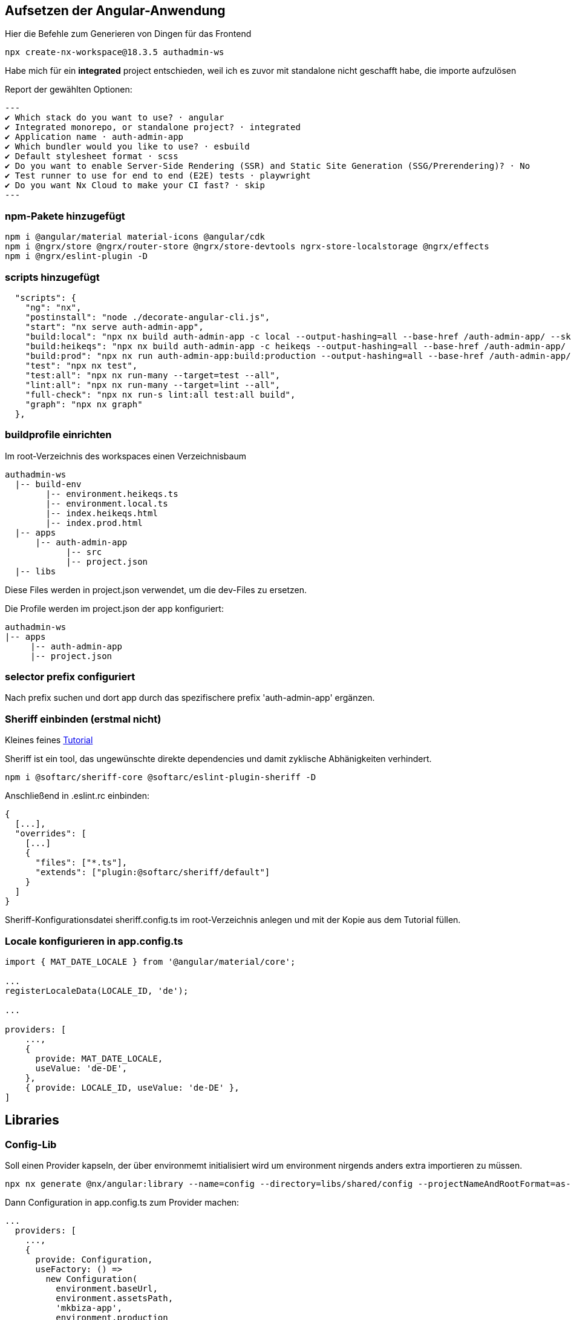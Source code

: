 == Aufsetzen der Angular-Anwendung

Hier die Befehle zum Generieren von Dingen für das Frontend

[source,cli]
----
npx create-nx-workspace@18.3.5 authadmin-ws
----

Habe mich für ein *integrated* project entschieden, weil ich es zuvor mit standalone nicht geschafft habe, die importe aufzulösen

Report der gewählten Optionen:

[source,cli]
---
✔ Which stack do you want to use? · angular
✔ Integrated monorepo, or standalone project? · integrated
✔ Application name · auth-admin-app
✔ Which bundler would you like to use? · esbuild
✔ Default stylesheet format · scss
✔ Do you want to enable Server-Side Rendering (SSR) and Static Site Generation (SSG/Prerendering)? · No
✔ Test runner to use for end to end (E2E) tests · playwright
✔ Do you want Nx Cloud to make your CI fast? · skip
---

=== npm-Pakete hinzugefügt

[source,cli]
----
npm i @angular/material material-icons @angular/cdk
npm i @ngrx/store @ngrx/router-store @ngrx/store-devtools ngrx-store-localstorage @ngrx/effects
npm i @ngrx/eslint-plugin -D
----


=== scripts hinzugefügt

[source,json,source-file="package.json"]
----
  "scripts": {
    "ng": "nx",
    "postinstall": "node ./decorate-angular-cli.js",
    "start": "nx serve auth-admin-app",
    "build:local": "npx nx build auth-admin-app -c local --output-hashing=all --base-href /auth-admin-app/ --skip-nx-cache",
    "build:heikeqs": "npx nx build auth-admin-app -c heikeqs --output-hashing=all --base-href /auth-admin-app/ --skip-nx-cache",
    "build:prod": "npx nx run auth-admin-app:build:production --output-hashing=all --base-href /auth-admin-app/ --skip-nx-cache",
    "test": "npx nx test",
    "test:all": "npx nx run-many --target=test --all",
    "lint:all": "npx nx run-many --target=lint --all",
    "full-check": "npx nx run-s lint:all test:all build",
    "graph": "npx nx graph"
  },

----

=== buildprofile einrichten

Im root-Verzeichnis des workspaces einen Verzeichnisbaum

----
authadmin-ws
  |-- build-env
        |-- environment.heikeqs.ts
        |-- environment.local.ts
        |-- index.heikeqs.html
        |-- index.prod.html
  |-- apps
      |-- auth-admin-app
            |-- src
            |-- project.json
  |-- libs
----

Diese Files werden in project.json verwendet, um die dev-Files zu ersetzen.

Die Profile werden im project.json der app konfiguriert: 

----
authadmin-ws
|-- apps
     |-- auth-admin-app
     |-- project.json
----


=== selector prefix configuriert

Nach prefix suchen und dort app  durch das spezifischere prefix 'auth-admin-app' ergänzen.


=== Sheriff einbinden (erstmal nicht)

Kleines feines https://angular-camp.de/blog/strategic-design-mit-sheriff-und-standalone/[Tutorial]

Sheriff ist ein tool, das ungewünschte direkte dependencies und damit zyklische Abhänigkeiten verhindert.

[source,cli]
----
npm i @softarc/sheriff-core @softarc/eslint-plugin-sheriff -D
----

Anschließend in .eslint.rc einbinden:

[source,json,source-file=".eslint.rc"]
----
{
  [...],
  "overrides": [
    [...]
    {
      "files": ["*.ts"],
      "extends": ["plugin:@softarc/sheriff/default"]
    }
  ]
}
----

Sheriff-Konfigurationsdatei sheriff.config.ts im root-Verzeichnis anlegen und mit der Kopie aus dem Tutorial füllen.

=== Locale konfigurieren in app.config.ts

[src,typescript,source-file="app.config.ts"]
----
import { MAT_DATE_LOCALE } from '@angular/material/core';

...
registerLocaleData(LOCALE_ID, 'de');

...

providers: [
    ...,
    {
      provide: MAT_DATE_LOCALE,
      useValue: 'de-DE',
    },
    { provide: LOCALE_ID, useValue: 'de-DE' },
]
----


== Libraries

=== Config-Lib

Soll einen Provider kapseln, der über environmemt initialisiert wird um environment nirgends anders extra importieren zu müssen.

[src,cli]
----
npx nx generate @nx/angular:library --name=config --directory=libs/shared/config --projectNameAndRootFormat=as-provided --skipModule=true --tags=domain:shared --no-interactive --dry-run
----

Dann Configuration in app.config.ts zum Provider machen:

[src,typescript,source-file="app.config.ts"]
----
...
  providers: [
    ...,
    {
      provide: Configuration,
      useFactory: () =>
        new Configuration(
          environment.baseUrl,
          environment.assetsPath,
          'mkbiza-app',
          environment.production
        ),
    },
  ]
----

=== Material-Layout in eine layout-Lib

[src,cli]
----
npx nx generate @nx/angular:library --name=layout --directory=libs/shared/layout --projectNameAndRootFormat=as-provided --style=scss --tags=domain:shared --no-interactive --dry-run 
----

Musste selector anpassen - war auf lib gesetzt

[src,html,source-file="layout.component.html"]
----
<ng-content></ng-content>
----

Aus git/minikaenguru/statistics/frontend/.../layout/src/lib das Verzeichnis scss kopiert und die styles in project.json eingebunden:


[src,json,source-file="project.json"]
----
...
        "assets": [
          {
            "glob": "**/*",
            "input": "apps/auth-admin-app/src/assets"
          }
        ],
        "styles": [
          "src/app/shared/layout/src/lib/scss/theme.scss",
          "src/styles.scss",
          "node_modules/material-icons/iconfont/material-icons.scss"
        ],
...
----


==== sidenav

[source,cli]
----
npx nx generate @nx/angular:component --name=sidenav --directory=apps/auth-admin-app/src/app/navigation/sidenav --nameAndDirectoryFormat=as-provided --style=scss --prefix=auth-admin --no-interactive --dry-run
----

==== header

[source,cli]
----
npx nx generate @nx/angular:component --name=header --directory=src/app/navigation/header --nameAndDirectoryFormat=as-provided --style=scss --no-interactive --dry-run
----

=== HomeComponent

[source,cli]
----
npx nx generate @nx/angular:component --name=home --directory=src/app/home --nameAndDirectoryFormat=as-provided --style=scss --no-interactive 
----


